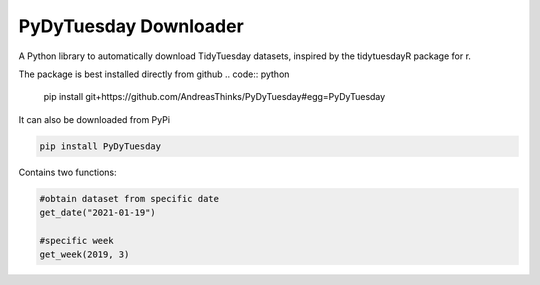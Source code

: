 =======================
PyDyTuesday Downloader
=======================

A Python library to automatically download TidyTuesday datasets, inspired by the tidytuesdayR package for r.

The package is best installed directly from github 
.. code:: python

    pip install git+https://github.com/AndreasThinks/PyDyTuesday#egg=PyDyTuesday

It can also be downloaded from PyPi 

.. code:: python

    pip install PyDyTuesday


Contains two functions:

.. code:: python

    #obtain dataset from specific date
    get_date("2021-01-19")

    #specific week
    get_week(2019, 3)